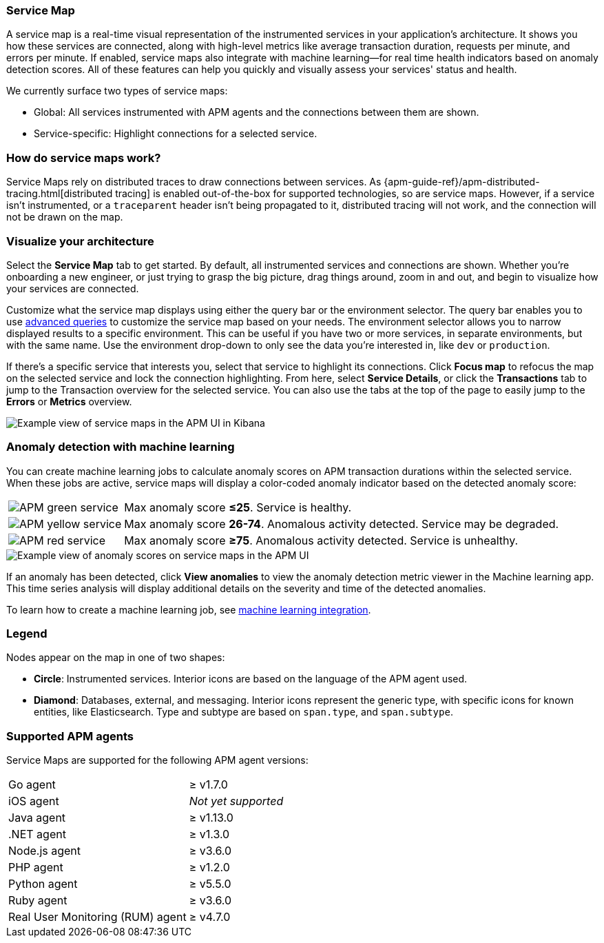 [[apm-service-maps]]
=== Service Map

A service map is a real-time visual representation of the instrumented services in your application's architecture.
It shows you how these services are connected, along with high-level metrics like average transaction duration,
requests per minute, and errors per minute.
If enabled, service maps also integrate with machine learning--for real time health indicators based on anomaly detection scores.
All of these features can help you quickly and visually assess your services' status and health.

// Conditionally display a screenshot or video depending on what the
// current documentation version is.

ifeval::["{is-current-version}"=="true"]
++++
<script type="text/javascript" async src="https://play.vidyard.com/embed/v4.js"></script>
<img
  style="width: 100%; margin: auto; display: block;"
  class="vidyard-player-embed"
  src="https://play.vidyard.com/VH8gKnPE3Z2csACZTCeQrw.jpg"
  data-uuid="VH8gKnPE3Z2csACZTCeQrw"
  data-v="4"
  data-type="inline"
/>
</br>
++++
endif::[]

ifeval::["{is-current-version}"=="false"]
[role="screenshot"]
image::./images/service-maps.png[Example view of service maps in the APM UI in Kibana]
endif::[]

We currently surface two types of service maps:

* Global: All services instrumented with APM agents and the connections between them are shown.
* Service-specific: Highlight connections for a selected service.

[float]
[[service-maps-how]]
=== How do service maps work?

Service Maps rely on distributed traces to draw connections between services.
As {apm-guide-ref}/apm-distributed-tracing.html[distributed tracing] is enabled out-of-the-box for supported technologies, so are service maps.
However, if a service isn't instrumented,
or a `traceparent` header isn't being propagated to it,
distributed tracing will not work, and the connection will not be drawn on the map.

[float]
[[visualize-your-architecture]]
=== Visualize your architecture

Select the **Service Map** tab to get started.
By default, all instrumented services and connections are shown.
Whether you're onboarding a new engineer, or just trying to grasp the big picture,
drag things around, zoom in and out, and begin to visualize how your services are connected.

Customize what the service map displays using either the query bar or the environment selector.
The query bar enables you to use <<apm-advanced-queries,advanced queries>> to customize the service map based on your needs.
The environment selector allows you to narrow displayed results to a specific environment.
This can be useful if you have two or more services, in separate environments, but with the same name.
Use the environment drop-down to only see the data you're interested in, like `dev` or `production`.

If there's a specific service that interests you, select that service to highlight its connections.
Click **Focus map** to refocus the map on the selected service and lock the connection highlighting.
From here, select **Service Details**, or click the **Transactions** tab to jump to the Transaction overview for the selected service.
You can also use the tabs at the top of the page to easily jump to the **Errors** or **Metrics** overview.

[role="screenshot"]
image::./images/service-maps-java.png[Example view of service maps in the APM UI in Kibana]

[float]
[[service-map-anomaly-detection]]
=== Anomaly detection with machine learning

You can create machine learning jobs to calculate anomaly scores on APM transaction durations within the selected service.
When these jobs are active, service maps will display a color-coded anomaly indicator based on the detected anomaly score:

[horizontal]
image:./images/green-service.png[APM green service]:: Max anomaly score **≤25**. Service is healthy.
image:./images/yellow-service.png[APM yellow service]:: Max anomaly score **26-74**. Anomalous activity detected. Service may be degraded.
image:./images/red-service.png[APM red service]:: Max anomaly score **≥75**. Anomalous activity detected. Service is unhealthy.

[role="screenshot"]
image::./images/apm-service-map-anomaly.png[Example view of anomaly scores on service maps in the APM UI]

If an anomaly has been detected, click *View anomalies* to view the anomaly detection metric viewer in the Machine learning app.
This time series analysis will display additional details on the severity and time of the detected anomalies.

To learn how to create a machine learning job, see <<apm-machine-learning-integration,machine learning integration>>.

[float]
[[service-maps-legend]]
=== Legend

Nodes appear on the map in one of two shapes:

* **Circle**: Instrumented services. Interior icons are based on the language of the APM agent used.
* **Diamond**: Databases, external, and messaging. Interior icons represent the generic type,
with specific icons for known entities, like Elasticsearch.
Type and subtype are based on `span.type`, and `span.subtype`.

[float]
[[service-maps-supported]]
=== Supported APM agents

Service Maps are supported for the following APM agent versions:

[horizontal]
Go agent:: ≥ v1.7.0
iOS agent:: _Not yet supported_
Java agent:: ≥ v1.13.0
.NET agent:: ≥ v1.3.0
Node.js agent:: ≥ v3.6.0
PHP agent:: ≥ v1.2.0
Python agent:: ≥ v5.5.0
Ruby agent:: ≥ v3.6.0
Real User Monitoring (RUM) agent:: ≥ v4.7.0
